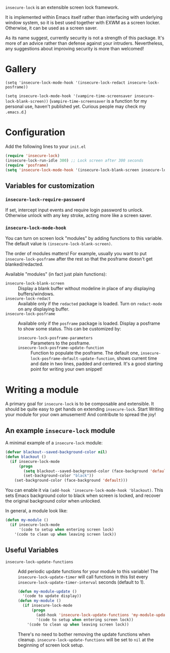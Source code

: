 =insecure-lock= is an extensible screen lock framework.

It is implemented within Emacs itself rather than interfacing with underlying window system, so it is best used together with EXWM as a screen locker. Otherwise, it can be used as a screen saver.

As its name suggest, currently security is not a strength of this package. It's more of an advice rather than defense against your intruders. Nevertheless, any suggestions about improving security is more than welcomed!

* Gallery
=(setq 'insecure-lock-mode-hook '(insecure-lock-redact insecure-lock-posframe))=
[[/screenshot1.png]]

=(setq insecure-lock-mode-hook '(vampire-time-screensaver insecure-lock-blank-screen))= (=vampire-time-screensaver= is a function for my personal use, haven't published yet. Curious people may check my =.emacs.d=.)
[[/screenshot2.png]]

* Configuration
Add the following lines to your =init.el=
#+BEGIN_SRC emacs-lisp
  (require 'insecure-lock)
  (insecure-lock-run-idle 300) ;; Lock screen after 300 seconds
  (require 'posframe)
  (setq 'insecure-lock-mode-hook '(insecure-lock-blank-screen insecure-lock-posframe)) ;; Enable date time display
#+END_SRC

** Variables for customization

*** =insecure-lock-require-password=
If set, intercept input events and require login password to unlock. Otherwise unlock with any key stroke, acting more like a screen saver.

*** =insecure-lock-mode-hook=
You can turn on screen lock "modules" by adding functions to this variable. The default value is =(insecure-lock-blank-screen)=.

The order of modules matters! For example, usually you want to put =insecure-lock-posframe= after the rest so that the posframe doesn't get blanked/redacted.

Available "modules" (in fact just plain functions):
- =insecure-lock-blank-screen= :: Display a blank buffer without modeline in place of any displaying buffers/windows.
- =insecure-lock-redact= :: Available only if the =redacted= package is loaded. Turn on =redact-mode= on any displaying buffer.
- =insecure-lock-posframe= :: Available only if the =posframe= package is loaded. Display a posframe to show some status. This can be customized by:
  + =insecure-lock-posframe-parameters= :: Parameters to the posframe.
  + =insecure-lock-posframe-update-function= :: Function to populate the posframe. The default one, =insecure-lock-posframe-default-update-function=, shows current time and date in two lines, padded and centered. It's a good starting point for writing your own snippet!

* Writing a module

A primary goal for =insecure-lock= is to be composable and extensible. It should be quite easy to get hands on extending =insecure-lock=. Start Writing your module for your own amusement! And contribute to spread the joy!

** An example =insecure-lock= module
A minimal example of a =insecure-lock= module:
#+BEGIN_SRC emacs-lisp
  (defvar blackout--saved-background-color nil)
  (defun blackout ()
    (if insecure-lock-mode
        (progn
          (setq blackout--saved-background-color (face-background 'default))
          (set-background-color "black"))
      (set-background-color (face-background 'default)))
#+END_SRC
You can enable it via =(add-hook 'insecure-lock-mode-hook 'blackout)=. This sets Emacs background color to black when screen is locked, and recover the original background color when unlocked.

In general, a module look like:
#+BEGIN_SRC emacs-lisp
  (defun my-module ()
    (if insecure-lock-mode
        '(code to setup when entering screen lock)
      '(code to clean up when leaving screen lock))
#+END_SRC
** Useful Variables
- =insecure-lock-update-functions= :: Add periodic update functions for your module to this variable! The =insecure-lock-update-timer= will call functions in this list every =insecure-lock-update-timer-interval= seconds (default to 1).
  #+BEGIN_SRC emacs-lisp
    (defun my-module-update ()
      '(code to update display))
    (defun my-module ()
      (if insecure-lock-mode
          (progn
            (add-hook 'insecure-lock-update-functions 'my-module-update)
            '(code to setup when entering screen lock))
        '(code to clean up when leaving screen lock))
  #+END_SRC

  There's no need to bother removing the update functions when cleanup. =insecure-lock-update-functions= will be set to =nil= at the beginning of screen lock setup.
